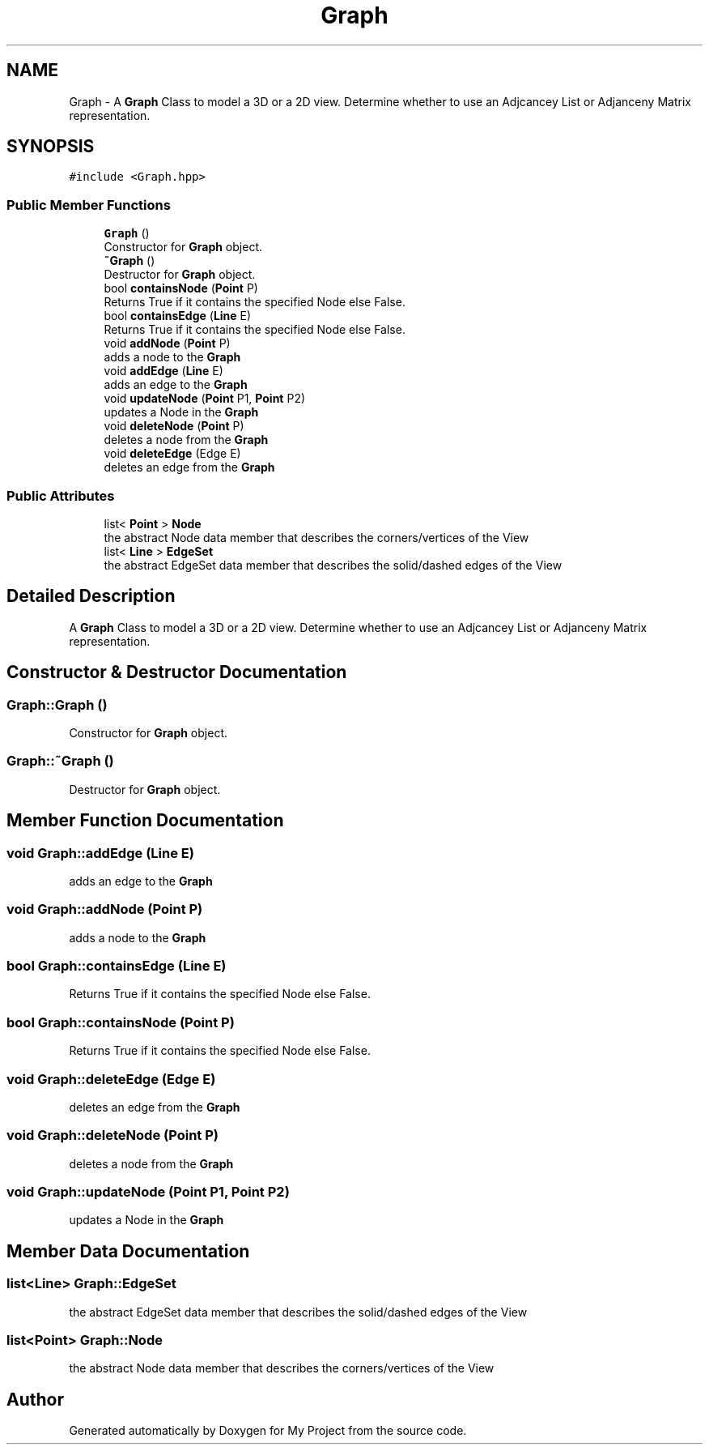 .TH "Graph" 3 "Mon Mar 5 2018" "My Project" \" -*- nroff -*-
.ad l
.nh
.SH NAME
Graph \- A \fBGraph\fP Class to model a 3D or a 2D view\&. Determine whether to use an Adjcancey List or Adjanceny Matrix representation\&.  

.SH SYNOPSIS
.br
.PP
.PP
\fC#include <Graph\&.hpp>\fP
.SS "Public Member Functions"

.in +1c
.ti -1c
.RI "\fBGraph\fP ()"
.br
.RI "Constructor for \fBGraph\fP object\&. "
.ti -1c
.RI "\fB~Graph\fP ()"
.br
.RI "Destructor for \fBGraph\fP object\&. "
.ti -1c
.RI "bool \fBcontainsNode\fP (\fBPoint\fP P)"
.br
.RI "Returns True if it contains the specified Node else False\&. "
.ti -1c
.RI "bool \fBcontainsEdge\fP (\fBLine\fP E)"
.br
.RI "Returns True if it contains the specified Node else False\&. "
.ti -1c
.RI "void \fBaddNode\fP (\fBPoint\fP P)"
.br
.RI "adds a node to the \fBGraph\fP "
.ti -1c
.RI "void \fBaddEdge\fP (\fBLine\fP E)"
.br
.RI "adds an edge to the \fBGraph\fP "
.ti -1c
.RI "void \fBupdateNode\fP (\fBPoint\fP P1, \fBPoint\fP P2)"
.br
.RI "updates a Node in the \fBGraph\fP "
.ti -1c
.RI "void \fBdeleteNode\fP (\fBPoint\fP P)"
.br
.RI "deletes a node from the \fBGraph\fP "
.ti -1c
.RI "void \fBdeleteEdge\fP (Edge E)"
.br
.RI "deletes an edge from the \fBGraph\fP "
.in -1c
.SS "Public Attributes"

.in +1c
.ti -1c
.RI "list< \fBPoint\fP > \fBNode\fP"
.br
.RI "the abstract Node data member that describes the corners/vertices of the View "
.ti -1c
.RI "list< \fBLine\fP > \fBEdgeSet\fP"
.br
.RI "the abstract EdgeSet data member that describes the solid/dashed edges of the View "
.in -1c
.SH "Detailed Description"
.PP 
A \fBGraph\fP Class to model a 3D or a 2D view\&. Determine whether to use an Adjcancey List or Adjanceny Matrix representation\&. 
.SH "Constructor & Destructor Documentation"
.PP 
.SS "Graph::Graph ()"

.PP
Constructor for \fBGraph\fP object\&. 
.SS "Graph::~Graph ()"

.PP
Destructor for \fBGraph\fP object\&. 
.SH "Member Function Documentation"
.PP 
.SS "void Graph::addEdge (\fBLine\fP E)"

.PP
adds an edge to the \fBGraph\fP 
.SS "void Graph::addNode (\fBPoint\fP P)"

.PP
adds a node to the \fBGraph\fP 
.SS "bool Graph::containsEdge (\fBLine\fP E)"

.PP
Returns True if it contains the specified Node else False\&. 
.SS "bool Graph::containsNode (\fBPoint\fP P)"

.PP
Returns True if it contains the specified Node else False\&. 
.SS "void Graph::deleteEdge (Edge E)"

.PP
deletes an edge from the \fBGraph\fP 
.SS "void Graph::deleteNode (\fBPoint\fP P)"

.PP
deletes a node from the \fBGraph\fP 
.SS "void Graph::updateNode (\fBPoint\fP P1, \fBPoint\fP P2)"

.PP
updates a Node in the \fBGraph\fP 
.SH "Member Data Documentation"
.PP 
.SS "list<\fBLine\fP> Graph::EdgeSet"

.PP
the abstract EdgeSet data member that describes the solid/dashed edges of the View 
.SS "list<\fBPoint\fP> Graph::Node"

.PP
the abstract Node data member that describes the corners/vertices of the View 

.SH "Author"
.PP 
Generated automatically by Doxygen for My Project from the source code\&.
